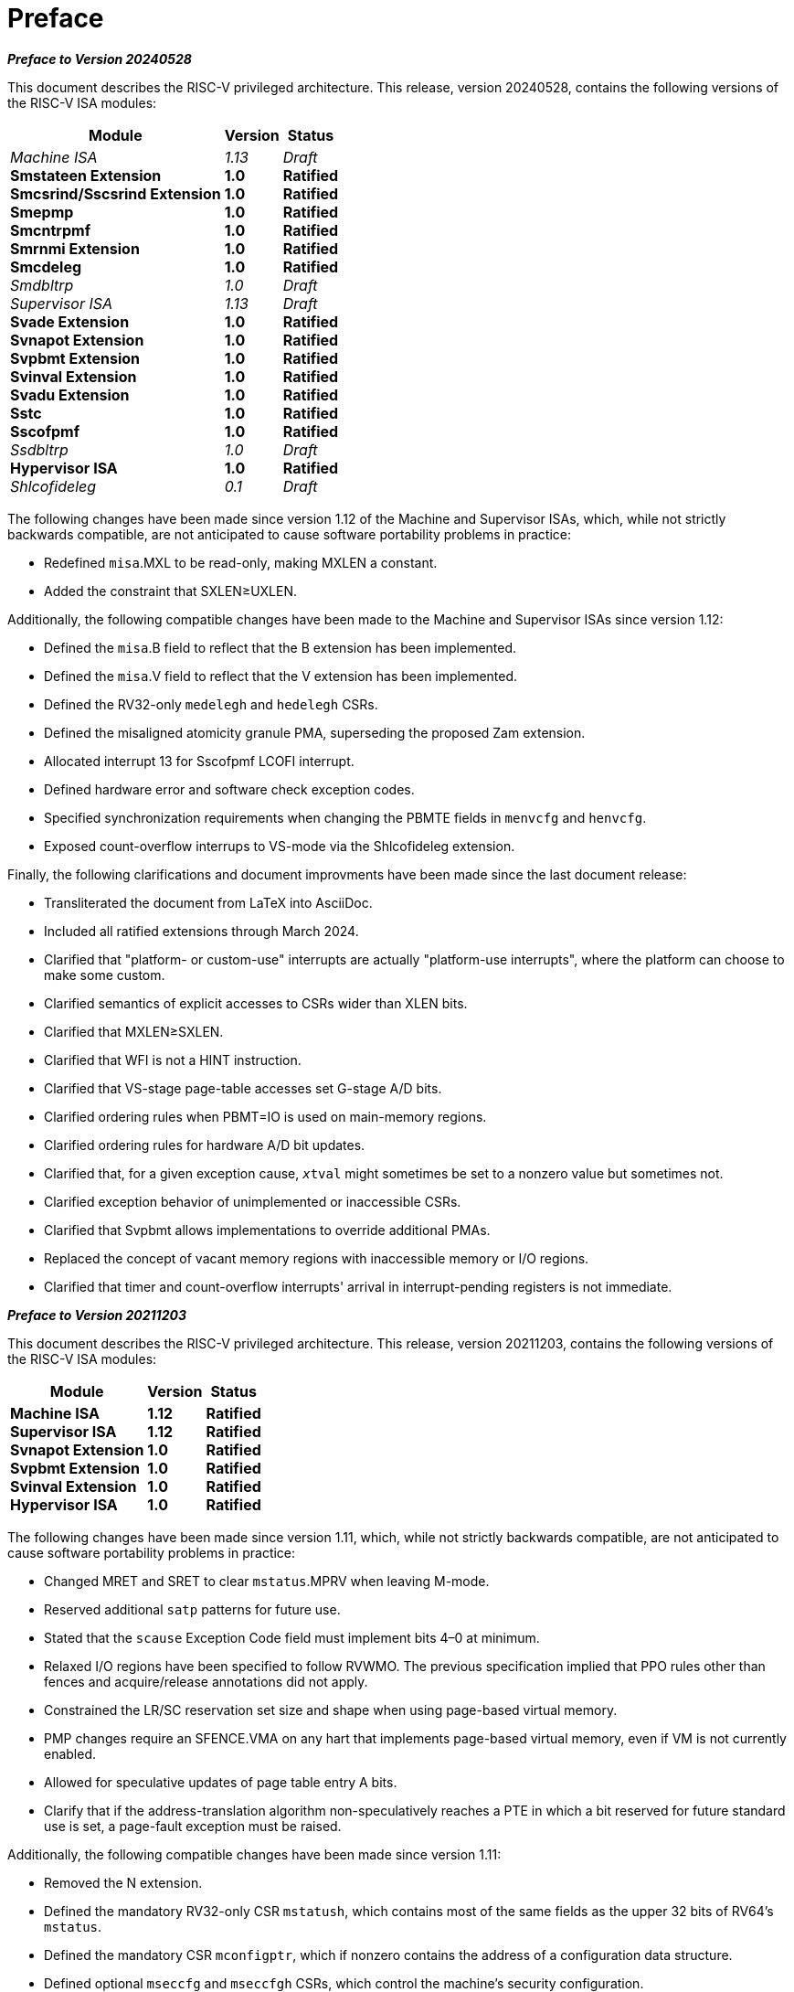 [colophon]
= Preface

[.big]*_Preface to Version 20240528_*

This document describes the RISC-V privileged architecture. This
release, version 20240528, contains the following versions of the RISC-V ISA
modules:

[%autowidth,float="center",align="center",cols="^,<,^",options="header",]
|===
|Module |Version |Status
|_Machine ISA_ +
*Smstateen Extension* +
*Smcsrind/Sscsrind Extension* +
*Smepmp* +
*Smcntrpmf* +
*Smrnmi Extension* +
*Smcdeleg* +
_Smdbltrp_ +
_Supervisor ISA_ +
*Svade Extension* +
*Svnapot Extension* + 
*Svpbmt Extension* +  
*Svinval Extension* + 
*Svadu Extension* +
*Sstc* +
*Sscofpmf* +
_Ssdbltrp_ +
*Hypervisor ISA* +
_Shlcofideleg_

|_1.13_ +
*1.0* +
*1.0* +
*1.0* +
*1.0* +
*1.0* +
*1.0* +
_1.0_ +
_1.13_ +
*1.0* +
*1.0* +
*1.0* +
*1.0* +
*1.0* +
*1.0* +
*1.0* +
_1.0_ +
*1.0* +
_0.1_

|_Draft_ +
*Ratified* +
*Ratified* +
*Ratified* +
*Ratified* +
*Ratified* +
*Ratified* +
_Draft_ +
_Draft_ +
*Ratified* +
*Ratified* +
*Ratified* +
*Ratified* +
*Ratified* +
*Ratified* +
*Ratified* +
_Draft_ +
*Ratified* +
_Draft_
|===

The following changes have been made since version 1.12 of the Machine and
Supervisor ISAs, which, while not strictly backwards compatible, are not
anticipated to cause software portability problems in practice:

* Redefined `misa`.MXL to be read-only, making MXLEN a constant.
* Added the constraint that SXLEN&#8805;UXLEN.

Additionally, the following compatible changes have been
made to the Machine and Supervisor ISAs since version 1.12:

* Defined the `misa`.B field to reflect that the B extension has been
implemented.
* Defined the `misa`.V field to reflect that the V extension has been
implemented.
* Defined the RV32-only `medelegh` and `hedelegh` CSRs.
* Defined the misaligned atomicity granule PMA, superseding the proposed Zam
  extension.
* Allocated interrupt 13 for Sscofpmf LCOFI interrupt.
* Defined hardware error and software check exception codes.
* Specified synchronization requirements when changing the PBMTE fields
in `menvcfg` and `henvcfg`.
* Exposed count-overflow interrups to VS-mode via the Shlcofideleg extension.

Finally, the following clarifications and document improvments have been made
since the last document release:

* Transliterated the document from LaTeX into AsciiDoc.
* Included all ratified extensions through March 2024.
* Clarified that "platform- or custom-use" interrupts are actually
"platform-use interrupts", where the platform can choose to make some custom.
* Clarified semantics of explicit accesses to CSRs wider than XLEN bits.
* Clarified that MXLEN&#8805;SXLEN.
* Clarified that WFI is not a HINT instruction.
* Clarified that VS-stage page-table accesses set G-stage A/D bits.
* Clarified ordering rules when PBMT=IO is used on main-memory regions.
* Clarified ordering rules for hardware A/D bit updates.
* Clarified that, for a given exception cause, `__x__tval` might sometimes
be set to a nonzero value but sometimes not.
* Clarified exception behavior of unimplemented or inaccessible CSRs.
* Clarified that Svpbmt allows implementations to override additional PMAs.
* Replaced the concept of vacant memory regions with inaccessible memory or I/O regions.
* Clarified that timer and count-overflow interrupts' arrival in
  interrupt-pending registers is not immediate.

[.big]*_Preface to Version 20211203_*

This document describes the RISC-V privileged architecture. This
release, version 20211203, contains the following versions of the RISC-V
ISA modules:

[%autowidth,float="center",align="center",cols="^,<,^",options="header",]
|===
|Module |Version |Status
|*Machine ISA* +
*Supervisor ISA* +   
*Svnapot Extension* +
*Svpbmt Extension* +
*Svinval Extension* +
*Hypervisor ISA* +
|*1.12* +
*1.12* +
*1.0* +
*1.0* +
*1.0* +
*1.0* +
|*Ratified* +
*Ratified* +
*Ratified* +
*Ratified* +
*Ratified* +
*Ratified*
|===

The following changes have been made since version 1.11, which, while
not strictly backwards compatible, are not anticipated to cause software
portability problems in practice:

* Changed MRET and SRET to clear `mstatus`.MPRV when leaving M-mode.
* Reserved additional `satp` patterns for future use.
* Stated that the `scause` Exception Code field must implement bits 4–0
at minimum.
* Relaxed I/O regions have been specified to follow RVWMO. The previous
specification implied that PPO rules other than fences and
acquire/release annotations did not apply.
* Constrained the LR/SC reservation set size and shape when using
page-based virtual memory.
* PMP changes require an SFENCE.VMA on any hart that implements
page-based virtual memory, even if VM is not currently enabled.
* Allowed for speculative updates of page table entry A bits.
* Clarify that if the address-translation algorithm non-speculatively
reaches a PTE in which a bit reserved for future standard use is set, a
page-fault exception must be raised.

Additionally, the following compatible changes have been made since
version 1.11:

* Removed the N extension.
* Defined the mandatory RV32-only CSR `mstatush`, which contains most of
the same fields as the upper 32 bits of RV64’s `mstatus`.
* Defined the mandatory CSR `mconfigptr`, which if nonzero contains the
address of a configuration data structure.
* Defined optional `mseccfg` and `mseccfgh` CSRs, which control the
machine’s security configuration.
* Defined `menvcfg`, `henvcfg`, and `senvcfg` CSRs (and RV32-only
`menvcfgh` and `henvcfgh` CSRs), which control various characteristics
of the execution environment.
* Designated part of SYSTEM major opcode for custom use.
* Permitted the unconditional delegation of less-privileged interrupts.
* Added optional big-endian and bi-endian support.
* Made priority of load/store/AMO address-misaligned exceptions
implementation-defined relative to load/store/AMO page-fault and
access-fault exceptions.
* PMP reset values are now platform-defined.
* An additional 48 optional PMP registers have been defined.
* Slightly relaxed the atomicity requirement for A and D bit updates
performed by the implementation.
* Clarify the architectural behavior of address-translation caches
* Added Sv57 and Sv57x4 address translation modes.
* Software breakpoint exceptions are permitted to write either 0 or the
`pc` to `__x__tval`.
* Clarified that bare S-mode need not support the SFENCE.VMA
instruction.
* Specified relaxed constraints for implicit reads of non-idempotent
regions.
* Added the Svnapot Standard Extension, along with the N bit in Sv39,
Sv48, and Sv57 PTEs.
* Added the Svpbmt Standard Extension, along with the PBMT bits in Sv39,
Sv48, and Sv57 PTEs.
* Added the Svinval Standard Extension and associated instructions.

Finally, the hypervisor architecture proposal has been extensively
revised.

[.big]*_Preface to Version 1.11_*

This is version 1.11 of the RISC-V privileged architecture. The document
contains the following versions of the RISC-V ISA modules:

[%autowidth,float="center",align="center",cols="^,<,^",options="header",]
|===
|Module |Version |Status
|*Machine ISA* +
*Supervisor ISA* +
_Hypervisor ISA_ 
|*1.11* +
*1.11* + 
_0.3_ 
|*Ratified* +
*Ratified* +
_Draft_
|===

Changes from version 1.10 include:

* Moved Machine and Supervisor spec to *Ratified* status.
* Improvements to the description and commentary.
* Added a draft proposal for a hypervisor extension.
* Specified which interrupt sources are reserved for standard use.
* Allocated some synchronous exception causes for custom use.
* Specified the priority ordering of synchronous exceptions.
* Added specification that xRET instructions may, but are not required
to, clear LR reservations if A extension present.
* The virtual-memory system no longer permits supervisor mode to execute
instructions from user pages, regardless of the SUM setting.
* Clarified that ASIDs are private to a hart, and added commentary about
the possibility of a future global-ASID extension.
* SFENCE.VMA semantics have been clarified.
* Made the `mstatus`.MPP field *WARL*, rather than *WLRL*.
* Made the unused `__x__ip` fields *WPRI*, rather than *WIRI*.
* Made the unused `misa` fields *WARL*, rather than *WIRI*.
* Made the unused `pmpaddr` and `pmpcfg` fields *WARL*, rather than *WIRI*.
* Required all harts in a system to employ the same PTE-update scheme as
each other.
* Rectified an editing error that misdescribed the mechanism by which
`mstatus.__x__IE` is written upon an exception.
* Described scheme for emulating misaligned AMOs.
* Specified the behavior of the `misa` and `__x__epc` registers in systems
with variable IALIGN.
* Specified the behavior of writing self-contradictory values to the
`misa` register.
* Defined the `mcountinhibit` CSR, which stops performance counters from
incrementing to reduce energy consumption.
* Specified semantics for PMP regions coarser than four bytes.
* Specified contents of CSRs across XLEN modification.
* Moved PLIC chapter into its own document.

[.big]*_Preface to Version 1.10_*

This is version 1.10 of the RISC-V privileged architecture proposal.
Changes from version 1.9.1 include:

* The previous version of this document was released under a Creative
Commons Attribution 4.0 International License by the original authors,
and this and future versions of this document will be released under the
same license.
* The explicit convention on shadow CSR addresses has been removed to
reclaim CSR space. Shadow CSRs can still be added as needed.
* The `mvendorid` register now contains the JEDEC code of the core
provider as opposed to a code supplied by the Foundation. This avoids
redundancy and offloads work from the Foundation.
* The interrupt-enable stack discipline has been simplified.
* An optional mechanism to change the base ISA used by supervisor and
user modes has been added to the `mstatus` CSR, and the field previously
called Base in `misa` has been renamed to `MXL` for consistency.
* Clarified expected use of XS to summarize additional extension state
status fields in `mstatus`.
* Optional vectored interrupt support has been added to the `mtvec` and
`stvec` CSRs.
* The SEIP and UEIP bits in the `mip` CSR have been redefined to support
software injection of external interrupts.
* The `mbadaddr` register has been subsumed by a more general `mtval`
register that can now capture bad instruction bits on an illegal
instruction fault to speed instruction emulation.
* The machine-mode base-and-bounds translation and protection schemes
have been removed from the specification as part of moving the virtual
memory configuration to `sptbr` (now `satp`). Some of the motivation for
the base and bound schemes are now covered by the PMP registers, but
space remains available in `mstatus` to add these back at a later date
if deemed useful.
* In systems with only M-mode, or with both M-mode and U-mode but
without U-mode trap support, the `medeleg` and `mideleg` registers now
do not exist, whereas previously they returned zero.
* Virtual-memory page faults now have `mcause` values distinct from
physical-memory access faults. Page-fault exceptions can now be
delegated to S-mode without delegating exceptions generated by PMA and
PMP checks.
* An optional physical-memory protection (PMP) scheme has been proposed.
* The supervisor virtual memory configuration has been moved from the
`mstatus` register to the `sptbr` register. Accordingly, the `sptbr`
register has been renamed to `satp` (Supervisor Address Translation and
Protection) to reflect its broadened role.
* The SFENCE.VM instruction has been removed in favor of the improved
SFENCE.VMA instruction.
* The `mstatus` bit MXR has been exposed to S-mode via `sstatus`.
* The polarity of the PUM bit in `sstatus` has been inverted to shorten
code sequences involving MXR. The bit has been renamed to SUM.
* Hardware management of page-table entry Accessed and Dirty bits has
been made optional; simpler implementations may trap to software to set
them.
* The counter-enable scheme has changed, so that S-mode can control
availability of counters to U-mode.
* H-mode has been removed, as we are focusing on recursive
virtualization support in S-mode. The encoding space has been reserved
and may be repurposed at a later date.
* A mechanism to improve virtualization performance by trapping S-mode
virtual-memory management operations has been added.
* The Supervisor Binary Interface (SBI) chapter has been removed, so
that it can be maintained as a separate specification.

[.big]*_Preface to Version 1.9.1_*

This is version 1.9.1 of the RISC-V privileged architecture proposal.
Changes from version 1.9 include:

* Numerous additions and improvements to the commentary sections.
* Change configuration string proposal to be use a search process that
supports various formats including Device Tree String and flattened
Device Tree.
* Made `misa` optionally writable to support modifying base and
supported ISA extensions. CSR address of `misa` changed.
* Added description of debug mode and debug CSRs.
* Added a hardware performance monitoring scheme. Simplified the
handling of existing hardware counters, removing privileged versions of
the counters and the corresponding delta registers.
* Fixed description of SPIE in presence of user-level interrupts.
